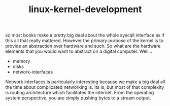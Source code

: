 # -*- mode:org -*-
#+TITLE: linux-kernel-development
#+STARTUP: indent
#+OPTIONS: toc:nil

so most books make a pretty big deal about the whole syscall interface
as if this all that really mattered.  However the primary purpose of
the kernel is to provide an abstraction over hardware and such.  So
what are the hardware elements that you would want to abstract on a
digital computer.  Well...

- memory
- disks
- network-interfaces

Network interfaces is particularly interesting because we make a big
deal all the time about complicated networking is.  Its is, but most
of that complexity is routing architecture which facilitates the
internet.  From the operating system perspective, you are simply
pushing bytes to a stream output.  

